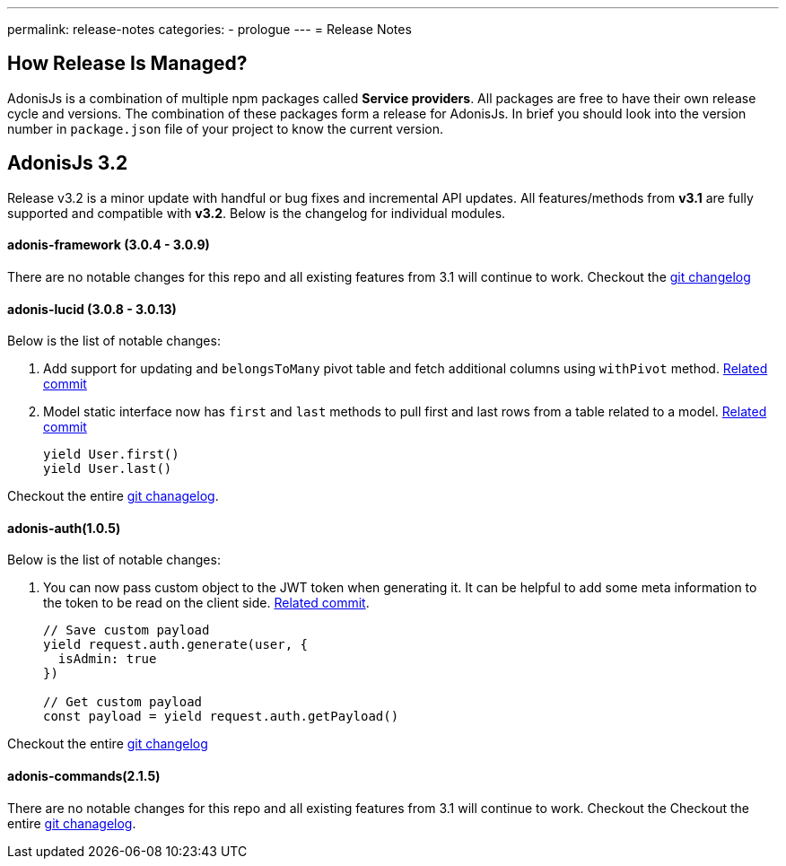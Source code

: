 ---
permalink: release-notes
categories:
- prologue
---
= Release Notes

toc::[]

== How Release Is Managed?
AdonisJs is a combination of multiple npm packages called *Service providers*. All packages are free to have their own release cycle and versions. The combination of these packages form a release for AdonisJs. In brief you should look into the version number in `package.json` file of your project to know the current version.

== AdonisJs 3.2
Release v3.2 is a minor update with handful or bug fixes and incremental API updates. All features/methods from *v3.1* are fully supported and compatible with *v3.2*. Below is the changelog for individual modules.

==== adonis-framework (3.0.4 - 3.0.9)
There are no notable changes for this repo and all existing features from 3.1 will continue to work. Checkout the link:https://github.com/adonisjs/adonis-framework/blob/develop/CHANGELOG.md[git changelog, window="_blank"]

==== adonis-lucid (3.0.8 - 3.0.13)
Below is the list of notable changes:

1. Add support for updating and `belongsToMany` pivot table and fetch additional columns using `withPivot` method. link:https://github.com/adonisjs/adonis-lucid/commit/1d00425[Related commit]
2. Model static interface now has `first` and `last` methods to pull first and last rows from a table related to a model. link:https://github.com/adonisjs/adonis-lucid/commit/2a74d6e[Related commit]
+
[source, javascript]
----
yield User.first()
yield User.last()
----

Checkout the entire link:https://github.com/adonisjs/adonis-lucid/blob/develop/CHANGELOG.md[git chanagelog, window="_blank"].

==== adonis-auth(1.0.5)
Below is the list of notable changes:

1. You can now pass custom object to the JWT token when generating it. It can be helpful to add some meta information to the token to be read on the client side. link:https://github.com/adonisjs/adonis-auth/commit/2e413fe[Related commit].
+
[source, javascript]
----
// Save custom payload
yield request.auth.generate(user, {
  isAdmin: true
})

// Get custom payload
const payload = yield request.auth.getPayload()
----

Checkout the entire link:https://github.com/adonisjs/adonis-auth/blob/develop/CHANGELOG.md[git changelog, window="_blank"]

==== adonis-commands(2.1.5)
There are no notable changes for this repo and all existing features from 3.1 will continue to work. Checkout the
Checkout the entire link:https://github.com/adonisjs/adonis-commands/blob/develop/CHANGELOG.md[git chanagelog].
